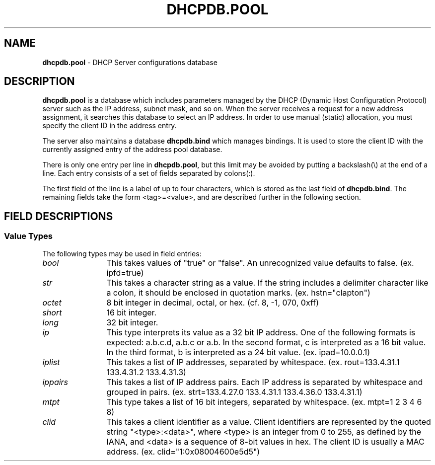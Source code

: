.TH DHCPDB.POOL 5 "September 9 1995"
.SH NAME
.B dhcpdb.pool
\- DHCP Server configurations database
.SH DESCRIPTION
.B dhcpdb.pool
is a database which includes parameters managed by the DHCP (Dynamic Host
Configuration Protocol) server such as the IP address, subnet mask, and 
so on.  When the server receives a request for a new address assignment,
it searches this database to select an IP address.  In order to use manual
(static) allocation, you must specify the client ID in the address entry.
.LP
The server also maintains a database
.B dhcpdb.bind
which manages bindings.  It is used to store the client ID with the currently 
assigned entry of the address pool database.
.LP
There is only one entry per line in
.BR dhcpdb.pool ,
but this limit may be avoided by putting a backslash(\\) at the end of a line.
Each entry consists of a set of fields separated by colons(:).
.LP
The first field of the line is a label of up to four characters, which is 
stored as the last field of
.BR dhcpdb.bind .
The remaining fields take the form <tag>=<value>, and are described further
in the following section.
.SH FIELD DESCRIPTIONS 
.SS Value Types 
The following types may be used in field entries:
.TP 12
.I bool
This takes values of "true" or "false". An unrecognized value defaults to 
false.  
(ex. ipfd=true)
.TP
.I str
This takes a character string as a value.  If the string includes a delimiter
character like a colon, it should be enclosed in quotation marks.
(ex. hstn="clapton")
.TP
.I octet
8 bit integer in decimal, octal, or hex.  
(cf. 8, -1, 070, 0xff)
.TP
.I short
16 bit integer.
.TP
.I long
32 bit integer.
.TP
.I ip
This type interprets its value as a 32 bit IP address. One of the following
formats is expected: a.b.c.d, a.b.c or a.b.  In the second format, c is 
interpreted as a 16 bit value. In the third format, b is interpreted as a
24 bit value. (ex. ipad=10.0.0.1)
.TP
.I iplist
This takes a list of IP addresses, separated by whitespace. 
(ex. rout=133.4.31.1 133.4.31.2 133.4.31.3)
.TP
.I ippairs
This takes a list of IP address pairs.  Each IP address is separated by 
whitespace and grouped in pairs.  
(ex. strt=133.4.27.0 133.4.31.1 133.4.36.0 133.4.31.1)
.TP
.I mtpt
This type takes a list of 16 bit integers, separated by whitespace.  
(ex. mtpt=1 2 3 4 6 8)
.TP
.I clid
This takes a client identifier as a value.  Client identifiers are represented
by the quoted string "<type>:<data>", where <type> is an integer from 0 to 255,
as defined by the IANA, and <data> is a sequence of 8-bit values in hex.
The client ID is usually a MAC address.    
(ex. clid="1:0x08004600e5d5")
.LP
.if n .ig GO
.SS Codes
In the following table, the code column contains the option number as defined 
in RFC 1533, if any. Tags whose meaning is not described in that document are
indicated by the '-' character.
.SS Inclusion from previous entries
The "tblc" tag includes previous entries according to the following rules:
.TP 3
\(bu
Undefined values take the value of the quoted entry, but defined values
are not overwritten.
.TP
\(bu
Quotations are processed in order so that fields in later quotations will
not replace the values from earlier quoted entries. To avoid confusion,
using the same tag within several quoted entries is not recommended.
.TP
\(bu
Specific fields included from a quoted entry may be removed by including the 
field name followed by the "@" character after the quotation. Excessive use of 
this feature is not recommended. Example: snmk@ to remove a quoted subnet mask
value.
.SS
.LP
\".SH
.GO
.po 0i
.ll 8i
.if t .ig IG
\".RS
\".in 0
.TS
cfI cfI cfI lfI
cfR cfR lfR lfR .
Name	Code	Type	Description
.sp .6v
tblc	-	str	Quotation from another entry.
snam	-	str	Name of DHCP server.
file	-	str	Name of file containing boot image.
siad	-	ip	Address of tftp server which offers
			boot image.
albp	-	bool	If true, this entry is also available
			to BOOTP clients. For entries using
			static allocation, this value becomes 
			true by default and maxl becomes 
			infinity.
ipad	-	ip	IP address to be allocated.
maxl	-	long	Maximum lease duration in seconds.  The
			default value is 3600 secs which is
			defined in database.h.
dfll	-	long	Default lease duration in seconds. If a
			client does not request a specific lease
			duration, the server uses this value. The 
			default value is 3600, defined in database.h.
clid	-	clid	This specifies a client identifier for
			static allocation.  The WIDE version
			client uses a MAC address as client
			identifier, so a MAC address should
			be provided here.	
snmk	1	ip	Subnet mask of the IP address to be
			allocated.  The default is a natural mask
			corresponding to the IP address. The
			WIDE project server will not issue IP
			addresses to clients on different subnets.
tmof	2	long	Time offset from UTC in seconds.
rout	3	iplist	A list of routers on the same subnet as 
			the client.
tmsv	4	iplist	A list of time servers (RFC 868).
nmsv	5	iplist	A list of name servers (IEN 116).
dnsv	6	iplist	A list of DNS servers (RFC 1035).
lgsv	7	iplist	A list of MIT-LCS UDP log servers.
cksv	8	iplist	A list of Cookie servers (RFC 865).
lpsv	9	iplist	A list of LPR servers (RFC 1179).
imsv	10	iplist	A list of Imagen Impress servers.
rlsv	11	iplist	A list of Resource Location servers (RFC 887).
hstn	12	str	Hostname of the client.
btsz	13	short	Size of boot image.
mdmp	14	str	Path name to which client dumps core.
dnsd	15	str	Domain name for DNS.
swsv	16	ip	IP address of swap server.
rpth	17	str	Path name of root disk of the client.
epth	18	str	Extensions Path (See rfc 1533).
ipfd	19	bool	If true, the client performs IP
			forwarding.
nlsr	20	bool	If true, the client can perform non-local
			source routing.
plcy	21	ippairs	Policy filter for non-local source
			routing. A list of pairs of
			(Destination IP, Subnet mask).
mdgs	22	short	Maximum size of IP datagram that the
			client should be able to reassemble.
ditl	23	octet	Default IP TTL.
mtat	24	long	Aging timeout (in seconds) to be used
			with Path MTU discovery (RFC 1191).
mtpt	25	mtpt	A table of MTU sizes to be used with
			Path MTU Discovery.
ifmt	26	short	MTU to be used on an interface.
asnl	27	bool	If true, the client assumes that all
			subnets to which the client is connected
			use the same MTU.
brda	28	ip	Broadcast address in use on the client's
			subnet.  The default is calculated from
			the subnet mask and the IP address.
mskd	29	bool	If true, the client should perform subnet
			mask discovery using ICMP.
msks	30	bool	If true, the client should respond to
			subnet mask requests using ICMP.
rtrd	31	bool	If true, the client should solicit
			routers using Router Discovery defined
			in RFC 1256.
rtsl	32	ip	Destination IP address to which the
			client sends router solicitation
			requests.
strt	33	ippairs	A table of static routes for the client, 
			which are pairs of (Destination, Router).
			It is illegal to specify default route
			as a destination.
trlr	34	bool	If true, the client should negotiate
			the use of trailers with ARP (RFC 893).
arpt	35	long	Timeout in seconds for ARP cache.
encp	36	bool	If false, the client uses RFC 894
			encapsulation.  If true, it uses
			RFC 1042 (IEEE 802.3) encapsulation.
dttl	37	octet	Default TTL of TCP.
kain	38	long	Interval of the client's TCP keepalive
			in seconds.
kagb	39	bool	If true, the client should send TCP
			keepalive messages with a octet of
			garbage for compatibility.
nisd	40	str	Domain name for NIS.
nisv	41	iplist	A list of NIS servers.
ntsv	42	iplist	A list of NTP servers.
nnsv	44	iplist	A list of NetBIOS name server.
			(RFC 1001, 1002)
ndsv	45	iplist	A list of NetBIOS datagram distribution
			servers (RFC 1001, 1002).
nbnt	46	octet	NetBIOS node type (RFC 1001, 1002).
nbsc	47	str	NetBIOS scope (RFC 1001, 1002).
xfsv	48	iplist	A list of font servers of X Window system.
xdmn	49	iplist	A list of display managers of X Window
			system.
dht1	58	short	This value specifies when the client should
			start RENEWING.  The default of 500 means
			the client starts RENEWING after 50% of the
			lease duration passes.
dht2	59	short	This value specifies when the client should
			start REBINDING.  The default of 875 means
			the client starts REBINDING after 87.5% of
			the lease duration passes.
.TE
.RE
.IG
